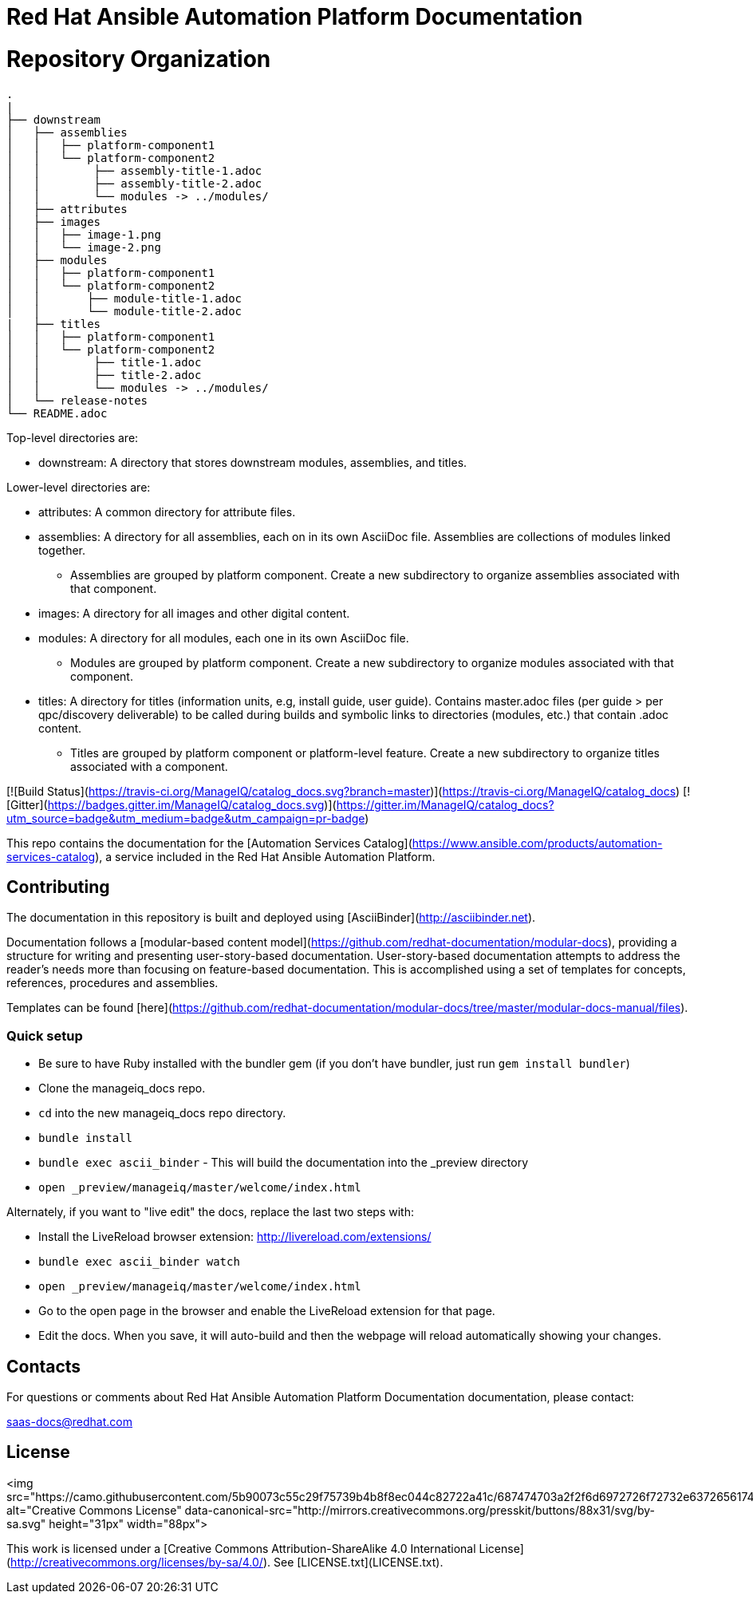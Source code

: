 # Red Hat Ansible Automation Platform Documentation


= Repository Organization

....
.
|
├── downstream
│   ├── assemblies
│   │   ├── platform-component1
│   │   └── platform-component2
│   │        ├── assembly-title-1.adoc
│   │        ├── assembly-title-2.adoc
│   │        └── modules -> ../modules/
│   ├── attributes
│   ├── images
│   │   ├── image-1.png
│   │   └── image-2.png
│   ├── modules
│   │   ├── platform-component1
│   │   └── platform-component2
│   │       ├── module-title-1.adoc
│   │       └── module-title-2.adoc
|   ├── titles
│   │   ├── platform-component1
│   │   └── platform-component2
│   │        ├── title-1.adoc
│   │        ├── title-2.adoc
│   │        └── modules -> ../modules/
│   └── release-notes
└── README.adoc
....

Top-level directories are:
 
* downstream: A directory that stores downstream modules, assemblies, and titles. 

Lower-level directories are:

* attributes: A common directory for attribute files.
* assemblies: A directory for all assemblies, each on in its own AsciiDoc file. Assemblies are collections of modules linked together. 
** Assemblies are grouped by platform component. Create a new subdirectory to organize assemblies associated with that component. 
* images: A directory for all images and other digital content.
* modules: A directory for all modules, each one in its own AsciiDoc file.
** Modules are grouped by platform component. Create a new subdirectory to organize modules associated with that component. 
* titles: A directory for titles (information units, e.g, install guide, user guide). Contains master.adoc files (per guide > per qpc/discovery deliverable) to be called during builds and symbolic links to directories (modules, etc.) that contain .adoc content.
** Titles are grouped by platform component or platform-level feature. Create a new subdirectory to organize titles associated with a component. 



[![Build Status](https://travis-ci.org/ManageIQ/catalog_docs.svg?branch=master)](https://travis-ci.org/ManageIQ/catalog_docs)
[![Gitter](https://badges.gitter.im/ManageIQ/catalog_docs.svg)](https://gitter.im/ManageIQ/catalog_docs?utm_source=badge&utm_medium=badge&utm_campaign=pr-badge)

This repo contains the documentation for the [Automation Services Catalog](https://www.ansible.com/products/automation-services-catalog), a service included in the Red Hat Ansible Automation Platform. 

## Contributing

The documentation in this repository is built and deployed using [AsciiBinder](http://asciibinder.net).  

Documentation follows a [modular-based content model](https://github.com/redhat-documentation/modular-docs), providing a structure for writing and presenting user-story-based documentation. User-story-based documentation attempts to address the reader's needs more than focusing on feature-based documentation. This is accomplished using a set of templates for concepts, references, procedures and assemblies. 

Templates can be found [here](https://github.com/redhat-documentation/modular-docs/tree/master/modular-docs-manual/files). 



### Quick setup

* Be sure to have Ruby installed with the bundler gem (if you don't have bundler, just run `gem install bundler`)
* Clone the manageiq_docs repo.
* `cd` into the new manageiq_docs repo directory.
* `bundle install`
* `bundle exec ascii_binder` - This will build the documentation into the _preview directory
* `open _preview/manageiq/master/welcome/index.html`

Alternately, if you want to "live edit" the docs, replace the last two steps with:

* Install the LiveReload browser extension: http://livereload.com/extensions/
* `bundle exec ascii_binder watch`
* `open _preview/manageiq/master/welcome/index.html`
* Go to the open page in the browser and enable the LiveReload extension for that page.
* Edit the docs.  When you save, it will auto-build and then the webpage will reload automatically showing your changes.

## Contacts

For questions or comments about Red Hat Ansible Automation Platform Documentation documentation, please contact:

saas-docs@redhat.com


## License

<img src="https://camo.githubusercontent.com/5b90073c55c29f75739b4b8f8ec044c82722a41c/687474703a2f2f6d6972726f72732e6372656174697665636f6d6d6f6e732e6f72672f70726573736b69742f627574746f6e732f38387833312f7376672f62792d73612e737667" alt="Creative Commons License" data-canonical-src="http://mirrors.creativecommons.org/presskit/buttons/88x31/svg/by-sa.svg" height="31px" width="88px">

This work is licensed under a [Creative Commons Attribution-ShareAlike 4.0 International License](http://creativecommons.org/licenses/by-sa/4.0/).
See [LICENSE.txt](LICENSE.txt).
